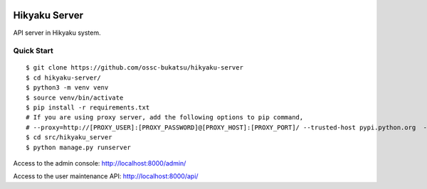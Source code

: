  .. image:: https://img.shields.io/badge/License-MIT-yellow.svg?style=flat
    :target: https://opensource.org/licenses/MIT
    :alt: License

Hikyaku Server
================

API server in Hikyaku system.

Quick Start
--------------------

::

    $ git clone https://github.com/ossc-bukatsu/hikyaku-server
    $ cd hikyaku-server/
    $ python3 -m venv venv
    $ source venv/bin/activate
    $ pip install -r requirements.txt
    # If you are using proxy server, add the following options to pip command,
    # --proxy=http://[PROXY_USER]:[PROXY_PASSWORD]@[PROXY_HOST]:[PROXY_PORT]/ --trusted-host pypi.python.org  --trusted-host pypi.org  --trusted-host files.pythonhosted.org
    $ cd src/hikyaku_server
    $ python manage.py runserver

Access to the admin console: http://localhost:8000/admin/

Access to the user maintenance API: http://localhost:8000/api/
